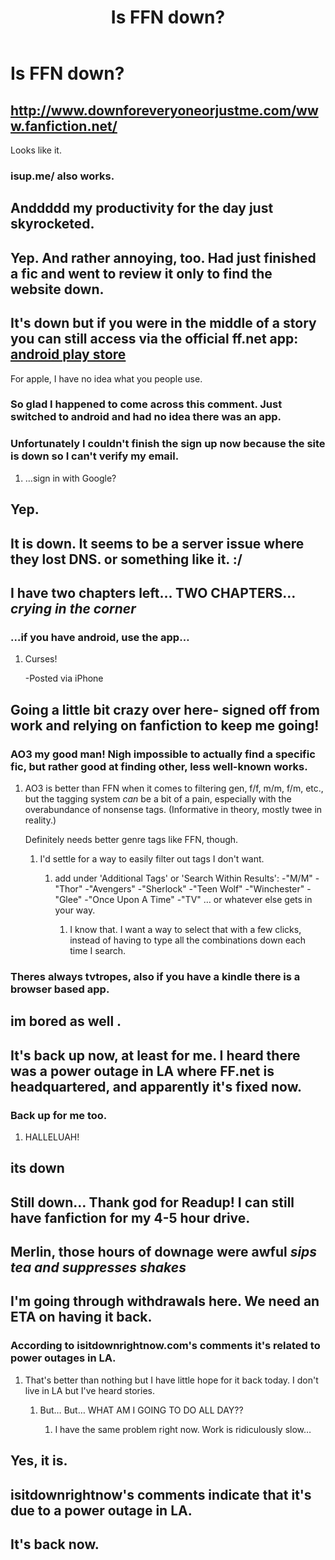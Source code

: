 #+TITLE: Is FFN down?

* Is FFN down?
:PROPERTIES:
:Author: HiImRaven
:Score: 29
:DateUnix: 1457088396.0
:DateShort: 2016-Mar-04
:FlairText: Discussion
:END:

** [[http://www.downforeveryoneorjustme.com/www.fanfiction.net/]]

Looks like it.
:PROPERTIES:
:Author: ThisIsForYouSir
:Score: 14
:DateUnix: 1457089436.0
:DateShort: 2016-Mar-04
:END:

*** isup.me/ also works.
:PROPERTIES:
:Score: 1
:DateUnix: 1457142100.0
:DateShort: 2016-Mar-05
:END:


** Anddddd my productivity for the day just skyrocketed.
:PROPERTIES:
:Author: orangedarkchocolate
:Score: 12
:DateUnix: 1457104147.0
:DateShort: 2016-Mar-04
:END:


** Yep. And rather annoying, too. Had just finished a fic and went to review it only to find the website down.
:PROPERTIES:
:Author: enigmaticrose4
:Score: 12
:DateUnix: 1457089991.0
:DateShort: 2016-Mar-04
:END:


** It's down but if you were in the middle of a story you can still access via the official ff.net app: [[https://play.google.com/store/apps/details?id=com.fictionpress.fanfiction][android play store]]

For apple, I have no idea what you people use.
:PROPERTIES:
:Author: paperhurts
:Score: 8
:DateUnix: 1457102469.0
:DateShort: 2016-Mar-04
:END:

*** So glad I happened to come across this comment. Just switched to android and had no idea there was an app.
:PROPERTIES:
:Author: plutoisstillcool
:Score: 2
:DateUnix: 1457105217.0
:DateShort: 2016-Mar-04
:END:


*** Unfortunately I couldn't finish the sign up now because the site is down so I can't verify my email.
:PROPERTIES:
:Author: AlastorTheMoody
:Score: 1
:DateUnix: 1457107702.0
:DateShort: 2016-Mar-04
:END:

**** ...sign in with Google?
:PROPERTIES:
:Author: paperhurts
:Score: 1
:DateUnix: 1457109611.0
:DateShort: 2016-Mar-04
:END:


** Yep.
:PROPERTIES:
:Author: Kevin241
:Score: 6
:DateUnix: 1457089963.0
:DateShort: 2016-Mar-04
:END:


** It is down. It seems to be a server issue where they lost DNS. or something like it. :/
:PROPERTIES:
:Author: Zerokun11
:Score: 7
:DateUnix: 1457091377.0
:DateShort: 2016-Mar-04
:END:


** I have two chapters left... TWO CHAPTERS... /crying in the corner/
:PROPERTIES:
:Author: onekrazykat
:Score: 5
:DateUnix: 1457098318.0
:DateShort: 2016-Mar-04
:END:

*** ...if you have android, use the app...
:PROPERTIES:
:Author: paperhurts
:Score: 3
:DateUnix: 1457102488.0
:DateShort: 2016-Mar-04
:END:

**** Curses!

-Posted via iPhone
:PROPERTIES:
:Author: onekrazykat
:Score: 7
:DateUnix: 1457104037.0
:DateShort: 2016-Mar-04
:END:


** Going a little bit crazy over here- signed off from work and relying on fanfiction to keep me going!
:PROPERTIES:
:Author: DobbyShouldHaveLived
:Score: 5
:DateUnix: 1457092194.0
:DateShort: 2016-Mar-04
:END:

*** AO3 my good man! Nigh impossible to actually find a specific fic, but rather good at finding other, less well-known works.
:PROPERTIES:
:Author: darklooshkin
:Score: 4
:DateUnix: 1457101354.0
:DateShort: 2016-Mar-04
:END:

**** AO3 is better than FFN when it comes to filtering gen, f/f, m/m, f/m, etc., but the tagging system /can/ be a bit of a pain, especially with the overabundance of nonsense tags. (Informative in theory, mostly twee in reality.)

Definitely needs better genre tags like FFN, though.
:PROPERTIES:
:Author: i_bite_right
:Score: 7
:DateUnix: 1457102099.0
:DateShort: 2016-Mar-04
:END:

***** I'd settle for a way to easily filter out tags I don't want.
:PROPERTIES:
:Author: Starfox5
:Score: 2
:DateUnix: 1457103552.0
:DateShort: 2016-Mar-04
:END:

****** add under 'Additional Tags' or 'Search Within Results': -"M/M" -"Thor" -"Avengers" -"Sherlock" -"Teen Wolf" -"Winchester" -"Glee" -"Once Upon A Time" -"TV" ... or whatever else gets in your way.
:PROPERTIES:
:Author: wordhammer
:Score: 1
:DateUnix: 1457109351.0
:DateShort: 2016-Mar-04
:END:

******* I know that. I want a way to select that with a few clicks, instead of having to type all the combinations down each time I search.
:PROPERTIES:
:Author: Starfox5
:Score: 1
:DateUnix: 1457117571.0
:DateShort: 2016-Mar-04
:END:


*** Theres always tvtropes, also if you have a kindle there is a browser based app.
:PROPERTIES:
:Author: BobVosh
:Score: 1
:DateUnix: 1457099378.0
:DateShort: 2016-Mar-04
:END:


** im bored as well .
:PROPERTIES:
:Author: Archimand
:Score: 3
:DateUnix: 1457093894.0
:DateShort: 2016-Mar-04
:END:


** It's back up now, at least for me. I heard there was a power outage in LA where FF.net is headquartered, and apparently it's fixed now.
:PROPERTIES:
:Author: Karinta
:Score: 4
:DateUnix: 1457109633.0
:DateShort: 2016-Mar-04
:END:

*** Back up for me too.
:PROPERTIES:
:Author: i_bite_right
:Score: 3
:DateUnix: 1457109994.0
:DateShort: 2016-Mar-04
:END:

**** HALLELUAH!
:PROPERTIES:
:Author: Baelzabub
:Score: 2
:DateUnix: 1457110234.0
:DateShort: 2016-Mar-04
:END:


** its down
:PROPERTIES:
:Author: Totemic_Pariah
:Score: 2
:DateUnix: 1457095429.0
:DateShort: 2016-Mar-04
:END:


** Still down... Thank god for Readup! I can still have fanfiction for my 4-5 hour drive.
:PROPERTIES:
:Author: Iocabus
:Score: 2
:DateUnix: 1457097217.0
:DateShort: 2016-Mar-04
:END:


** Merlin, those hours of downage were awful /sips tea and suppresses shakes/
:PROPERTIES:
:Author: Toriachels
:Score: 2
:DateUnix: 1457112251.0
:DateShort: 2016-Mar-04
:END:


** I'm going through withdrawals here. We need an ETA on having it back.
:PROPERTIES:
:Author: Baelzabub
:Score: 1
:DateUnix: 1457100132.0
:DateShort: 2016-Mar-04
:END:

*** According to isitdownrightnow.com's comments it's related to power outages in LA.
:PROPERTIES:
:Author: onekrazykat
:Score: 1
:DateUnix: 1457107976.0
:DateShort: 2016-Mar-04
:END:

**** That's better than nothing but I have little hope for it back today. I don't live in LA but I've heard stories.
:PROPERTIES:
:Author: Baelzabub
:Score: 1
:DateUnix: 1457108501.0
:DateShort: 2016-Mar-04
:END:

***** But... But... WHAT AM I GOING TO DO ALL DAY??
:PROPERTIES:
:Author: onekrazykat
:Score: 2
:DateUnix: 1457108905.0
:DateShort: 2016-Mar-04
:END:

****** I have the same problem right now. Work is ridiculously slow...
:PROPERTIES:
:Author: Baelzabub
:Score: 1
:DateUnix: 1457110120.0
:DateShort: 2016-Mar-04
:END:


** Yes, it is.
:PROPERTIES:
:Author: stefvh
:Score: 1
:DateUnix: 1457103075.0
:DateShort: 2016-Mar-04
:END:


** isitdownrightnow's comments indicate that it's due to a power outage in LA.
:PROPERTIES:
:Author: onekrazykat
:Score: 1
:DateUnix: 1457108017.0
:DateShort: 2016-Mar-04
:END:


** It's back now.
:PROPERTIES:
:Author: ScrotumPower
:Score: 1
:DateUnix: 1457113758.0
:DateShort: 2016-Mar-04
:END:
